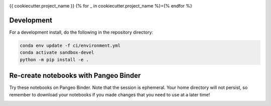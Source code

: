 .. image:: https://img.shields.io/github/workflow/status/{{cookiecutter.github_username_or_organization}}/{{cookiecutter.project_slug}}/CI?logo=github&style=for-the-badge
    :target: https://github.com/{{cookiecutter.github_username_or_organization}}/{{cookiecutter.project_slug}}/actions
    :alt: GitHub Workflow CI Status

.. image:: https://img.shields.io/github/workflow/status/{{cookiecutter.github_username_or_organization}}/{{cookiecutter.project_slug}}/code-style?label=Code%20Style&style=for-the-badge
    :target: https://github.com/{{cookiecutter.github_username_or_organization}}/{{cookiecutter.project_slug}}/actions
    :alt: GitHub Workflow Code Style Status

.. image:: https://img.shields.io/codecov/c/github/{{cookiecutter.github_username_or_organization}}/{{cookiecutter.project_slug}}.svg?style=for-the-badge
    :target: https://codecov.io/gh/{{cookiecutter.github_username_or_organization}}/{{cookiecutter.project_slug}}

{{ cookiecutter.project_name }}
{% for _ in cookiecutter.project_name %}={% endfor %}

Development
------------

For a development install, do the following in the repository directory:

.. code-block:: bash

    conda env update -f ci/environment.yml
    conda activate sandbox-devel
    python -m pip install -e .


Re-create notebooks with Pangeo Binder
--------------------------------------

Try these notebooks on Pangeo Binder. Note that the session is ephemeral.
Your home directory will not persist, so remember to download your notebooks if you
made changes that you need to use at a later time!

.. image:: https://img.shields.io/static/v1.svg?logo=Jupyter&label=Pangeo+Binder&message=GCE+us-central1&color=blue&style=for-the-badge
    :target: https://binder.pangeo.io/v2/gh/{{cookiecutter.github_username_or_organization}}/{{cookiecutter.project_slug}}/master?urlpath=lab
    :alt: Binder
